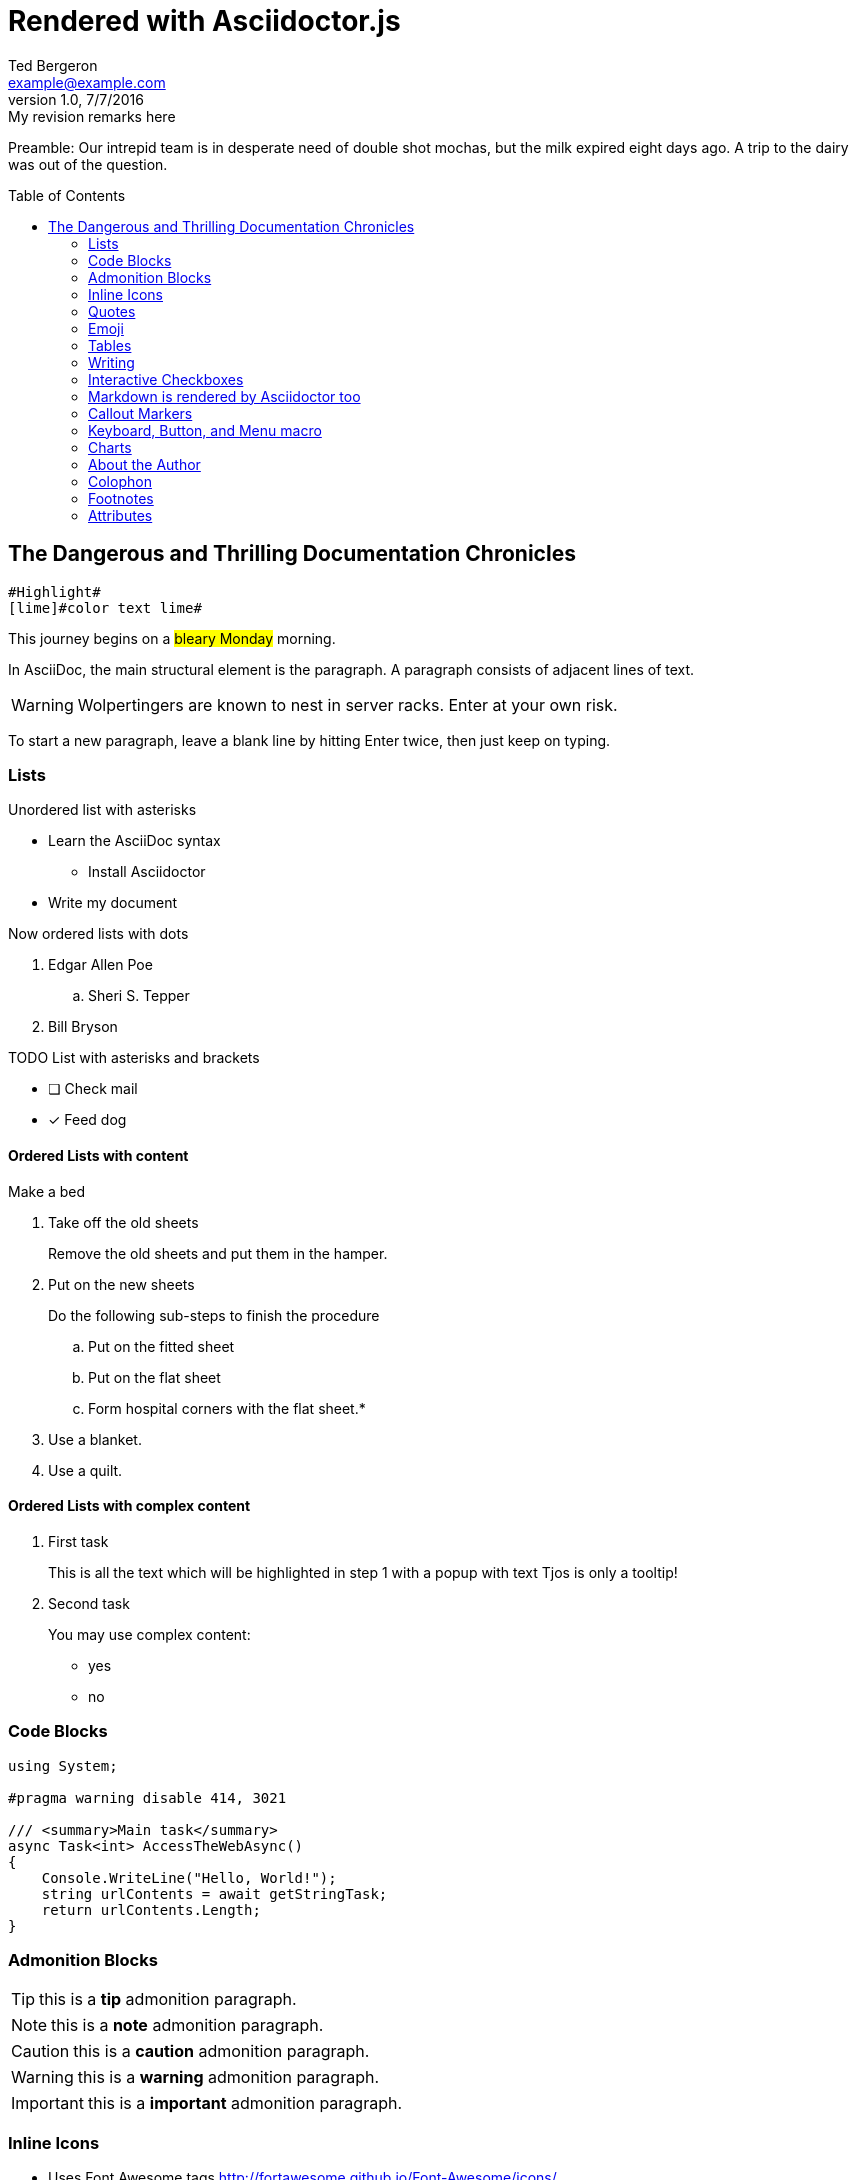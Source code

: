 = Rendered with Asciidoctor.js
Ted Bergeron <example@example.com>
v1.0, 7/7/2016: My revision remarks here
:icons: font
:imagedir: images
:exampleImage: images/icons/example.png
:experimental:
// Define unicode for Apple Command key.
:commandkey: &#8984;
:toc: left
:toc-placement!:
// source-highlighter  highlightjs

Preamble: Our intrepid team is in desperate need of double shot mochas, but the milk expired eight days ago.
A trip to the dairy was out of the question.

// placed TOC after preamble
toc::[]


== The Dangerous and Thrilling Documentation Chronicles

[source, AsciiDoc]
----
#Highlight#
[lime]#color text lime#
----

This journey begins on a #bleary Monday# morning.

In AsciiDoc, the main structural element is the paragraph.
A paragraph consists of [lime]#adjacent lines# of text.


WARNING: Wolpertingers are known to nest in server racks.
Enter at your own risk.

To start a new paragraph, leave a blank line by hitting
Enter twice, then just keep on typing.

=== Lists

.Unordered list with asterisks
* Learn the AsciiDoc syntax
** Install Asciidoctor
* Write my document

.Now ordered lists with dots
. Edgar Allen Poe
.. Sheri S. Tepper
. Bill Bryson

.TODO List with asterisks and brackets
* [ ] Check mail
* [x] Feed dog


==== Ordered Lists with content

[procedure]
.Make a bed
. Take off the old sheets
+
Remove the old sheets and put them in the hamper.

. Put on the new sheets
+
.Do the following sub-steps to finish the procedure
.. Put on the fitted sheet
.. Put on the flat sheet
.. Form hospital corners with the flat sheet.*

+
[role="alternatives"]
.Do one of the following options but not both
. Use a blanket.
. Use a quilt.

==== Ordered Lists with complex content

[.tour]
. First task
+
====
This is all the text which will be highlighted in step 1 with a popup with text Tjos is only a tooltip!
====

. Second task
+
====
You may use complex content:

* yes
* no
====

=== Code Blocks

[source, C#]
----
using System;

#pragma warning disable 414, 3021

/// <summary>Main task</summary>
async Task<int> AccessTheWebAsync()
{
    Console.WriteLine("Hello, World!");
    string urlContents = await getStringTask;
    return urlContents.Length;
}
----

=== Admonition Blocks

TIP: this is a *tip* admonition paragraph.

NOTE: this is a *note* admonition paragraph.

CAUTION: this is a *caution* admonition paragraph.

WARNING: this is a *warning* admonition paragraph.

IMPORTANT: this is a *important* admonition paragraph.


=== Inline Icons

* Uses Font Awesome tags http://fortawesome.github.io/Font-Awesome/icons/

* Uses classes named the same as most of the "16 HTML colors" (you could add more in the Asciidoctor style sheet)

[source, AsciiDoc]
----
icon:folder[role=aqua]
----

icon:folder[role=aqua] Aqua
icon:folder[role=black] Black
icon:folder[role=blue] Blue
icon:folder[role=fuchsia] Fuchsia
icon:folder[role=gray] Gray
icon:folder[role=green] Green
icon:folder[role=lime] Lime
icon:folder[role=maroon] Maroon


icon:folder[role=navy] Navy
icon:folder[role=olive] Olive
icon:folder[role=purple] Purple
icon:folder[role=red] Red
icon:folder[role=silver] Silver
icon:folder[role=teal] Teal
icon:folder[role=white] White
icon:folder[role=yellow] Yellow

Nicer colors: http://tedbergeron.github.io/AsciidoctorSemanticColors/ requires separate docinfo file with styles.

icon:question[role=blue], icon:bug[role=red], icon:flag[role=lime], icon:check[role=green],
icon:envelope[] envelope, icon:circle[] circle, icon:html5[role=red], icon:linux[], icon:css3[], icon:github-alt[]

icon:bolt[], icon:plane[], icon:plus[], icon:pencil[],
icon:refresh[], icon:rss[], icon:trash[], icon:ticket[],
icon:globe[], icon:home[], icon:wrench[], icon:bus[], icon:eur[], icon:cab[], icon:calculator[]
icon:twitter[role=blue]

New icons in font-awesome 4.3 icon:heartbeat[], icon:motorcycle[], icon:street-view[], icon:ship[]

New Font Awesome 4.4 icon:hand-rock-o[], icon:hand-paper-o[], icon:hand-scissors-o[], icon:hand-lizard-o[], icon:hand-spock-o[]

Asciidoctor 1.5.4 supports Font Awesome 4.5.0 icon:bluetooth[role=blue], icon:stop-circle[role=red], icon:stop-circle-o[role=red], icon:usb[]

New Font Awesome 4.6 icon:question-circle-o[], icon:braille[], icon:sign-language[]

==== Link an icon

[source, AsciiDoc]
----
icon:tags[role=blue, link=http://example.com]
----

icon:tags[role=blue, link=http://example.com] tags: ruby, asciidoctor


==== Make icons up to five times bigger

[source, AsciiDoc]
----
icon:star[3x, role=yellow]
icon:heart[lg, role=red, alt=love]
icon:heart[border, role=text-accent, alt=love]
----

icon:star[3x, role=yellow] the star icon at 3x size.

We icon:heart[lg, role=red, alt=love] words.

icon:heart[border, role=text-accent, alt=love] with border



=== Quotes


[quote, Abraham Lincoln, National Cemetery Dedication]
____
Four score and seven years ago our fathers brought forth
on this continent a new nation...
____


[source, AsciiDoc]
----
icon:quote-right[2x]
icon:quote-left[2x]
----

.with optional icons
****
icon:quote-left[2x] This is the quote-left and quote right icon:quote-right[2x]
****

=== Emoji

[source, AsciiDoc]
----
emoji:heart[lg]
emoji:violin[]
----

Emoji extension large heart emoji
emoji:heart[lg] and more
emoji:heart-eyes[], emoji:put-litter-in-its-place[], emoji:us[], emoji:violin[]

=== Tables

.An example table
[options="header,footer"]
|=======================
|Col 1|Col 2      |Col 3
|1    |Item 1     |a
|2    |Item 2     |b
|3    |Item 3     |c
|6    |Three items|d
|=======================


.CSV data, 15% each column
[format="csv",width="60%",cols="4"]
[frame="topbot",grid="none"]
|======
1,2,3,4
a,b,c,d
A,B,C,D
|======

.Table with AsciiDoc formatting in a cell
|===
| First Cell | Second Cell
| Second Row, first cell
a| Cell with a list

* One
* two
* three
|===

.Disable the 100% width on the tables using the %autowidth option.
[%autowidth]
|===
| A | B
|===


.Set the background color of a table cell
[cols="2"]
|===
|plain
|plain
|RED
{set:cellbgcolor:red}
|plain
{set:cellbgcolor!}
|===

=== Writing

Use this to create a section break in a novel.

.Pseudo Section Break
[cols="1*^", frame=none]
|===
| icon:ellipsis-h[2x]
|===

You can also center a hairline image

image::images/tiger.png[Tiger,10,10,align="center"]

==== Attribute: defining a blank line alias

NOTE: This technique works with Asciidoctor-PDF too.

If you want to make the source more semantic, you can define an attribute to serve as an alias for a blank line:

.Requires this attribute option
[source, AsciiDoc]
----
:blank: pass:[ +]
----

Now you can add blank lines:

[source, AsciiDoc]
----
{blank}
{blank}
----

Voila! You get the same output as when using  +.


==== Page Breaks in Asciidoctor-PDF

Use the experimental attribute and this page break syntax.

[source, AsciiDoc]
----
//include::Chapter1.adoc[]
<<<
//include::Chapter2.adoc[]
----




=== Interactive Checkboxes

[options=interactive]
- [*] checked
- [x] also checked
- [ ] not checked


### Markdown is rendered by Asciidoctor too
- one
- two
- three


=== Callout Markers

----
This is a callout. Must be at end of line // <1>
apparently has to be inside this block to work
----

 this indented block works too // <2>
 notice one space on the left

this doesn't work because it's not inside a block // <3>

<1> callout one explained
<2> callout two details
<3> did not work


=== Keyboard, Button, and Menu macro

.Requires these attribute options
----
// We must enable experimental attribute.
:experimental:
// Define unicode for Apple Command key.
:commandkey: &#8984;
----


With the keyboard macro we can include nicely formatted keyboard shortcuts.

.Keyboard macro syntax

[source, AsciiDoc]
----
kbd:[Ctrl + Alt + N]
kbd:[{commandkey} + Shift + N]
----

Find files with kbd:[Ctrl + Alt + N] or kbd:[{commandkey} + Shift + N].

Press kbd:[{commandkey} + 1] or kbd:[Ctrl + 1] to access the _Project_ view.

To zoom out press kbd:[Ctrl + -].



.Button macro syntax

[source, AsciiDoc]
----
btn:[OK]
btn:[Open]
----

Press the btn:[OK] button when you are finished.

Select a file in the file navigator and click btn:[Open].



.Menu macro syntax

[source, AsciiDoc]
----
menu:File[Save]
menu:View[Zoom > Reset]
----

To save the file, select menu:File[Save].

Select menu:View[Zoom > Reset] to reset the zoom level to the default setting.




=== Charts

[source, AsciiDoc]
----
[chart,line]
....
January,February,March,April,May,June,July
28,48,40,19,86,27,90
65,59,80,81,56,55,40
....
----

[chart,line]
....
January,February,March,April,May,June,July
28,48,40,19,86,27,90
65,59,80,81,56,55,40
....

[chart,bar]
....
Yes,No,Maybe
57,23,20
....


You are supposed to be able to do this too. (untested)

 chart::line[data-uri="sample.csv"]

=== About the Author

You can contact {author} at {email}.
First name:  {firstname} and last name: {lastname}.
Also supports {middlename}.

{authorinitials}


=== Colophon

Version: {revnumber}

Version Date: {revdate}

Version Notes: {revremark}

// leave Footnotes section at the bottom so user can see results at bottom of page.
=== Footnotes

[source, AsciiDoc]
----
footnote:[An example footnote.];
footnoteref:[note2,Second footnote.];
footnoteref:[note2].
----

A footnote footnote:[An example footnote.];
a second footnote with a reference ID footnoteref:[note2,Second footnote.];
finally a reference to the second footnote footnoteref:[note2].

=== Attributes

.Custom attributes
Show the { exampleImage } image:{exampleImage}[]

.Use built-in attribute: `{ asciidoctor-version }`
Document generated with Asciidoctor ver. *{asciidoctor-version}*
or use this dynamic badge
link:http://asciidoctor.org/[image:https://img.shields.io/badge/Asciidoctor-v{asciidoctor-version}-orange.svg[]]
